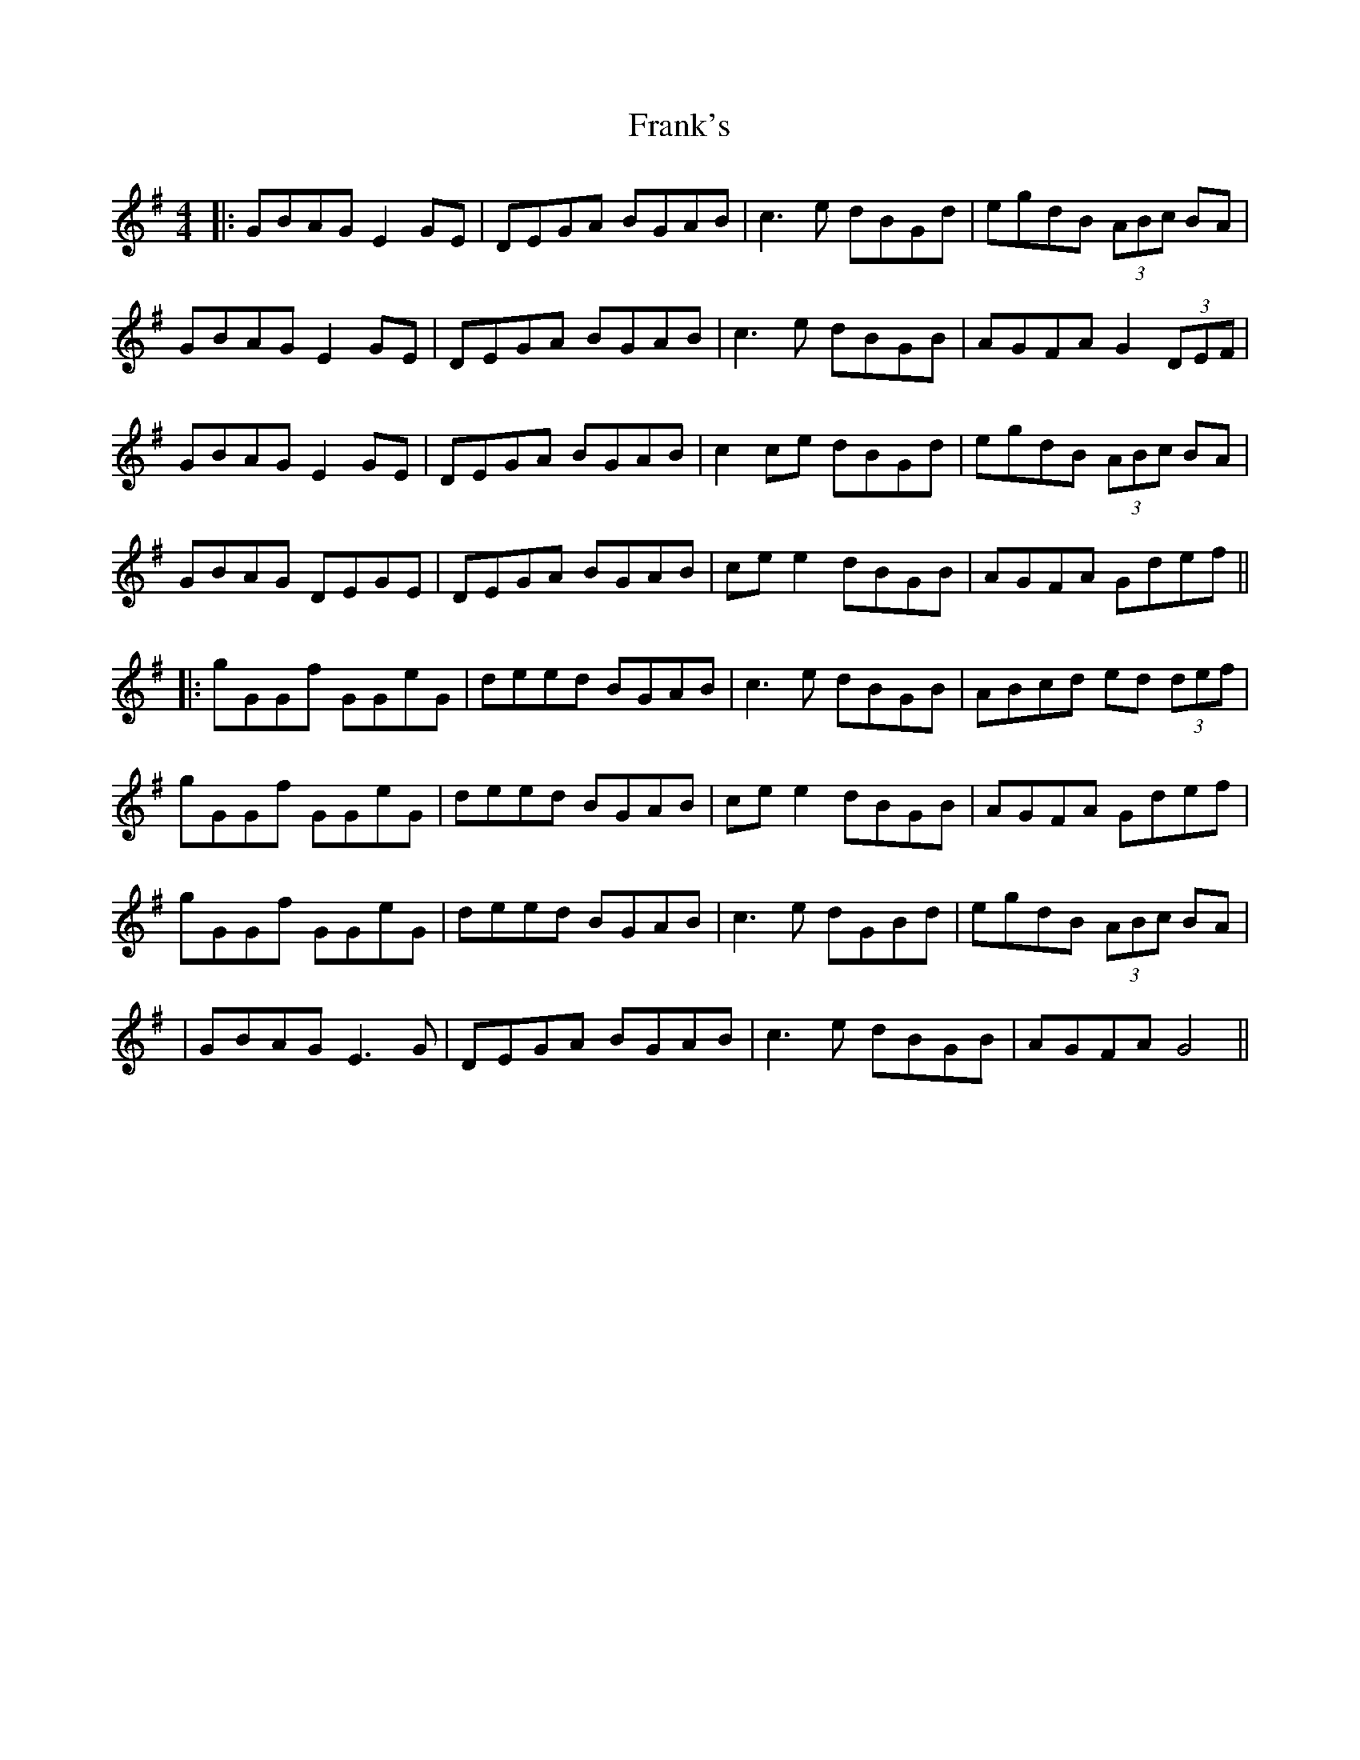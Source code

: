 X: 2
T: Frank's
Z: JACKB
S: https://thesession.org/tunes/646#setting23025
R: reel
M: 4/4
L: 1/8
K: Gmaj
|:GBAG E2 GE|DEGA BGAB |c3e dBGd |egdB (3ABc BA |
GBAG E2GE|DEGA BGAB |c3e dBGB |AGFA G2 (3DEF |
GBAG E2 GE|DEGA BGAB |c2 ce dBGd |egdB (3ABc BA|
GBAG DEGE |DEGA BGAB |ce e2 dBGB|AGFA Gdef||
|:gGGf GGeG |deed BGAB |c3e dBGB |ABcd ed (3def |
gGGf GGeG |deed BGAB |ce e2 dBGB |AGFA Gdef |
gGGf GGeG |deed BGAB |c3e dGBd |egdB (3ABc BA|
|GBAG E3G |DEGA BGAB |c3e dBGB |AGFA G4 ||
